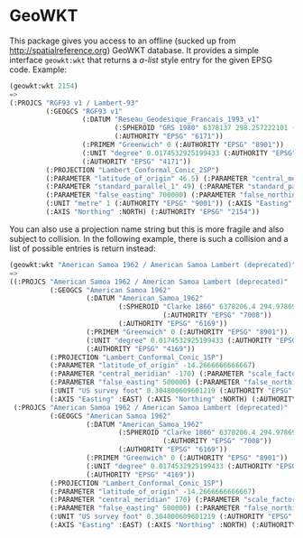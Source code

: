 * GeoWKT

This package gives you access to an offline (sucked up from
http://spatialreference.org) GeoWKT database.  It provides a simple
interface =geowkt:wkt= that returns a /a-list/ style entry for the
given EPSG code.  Example:
#+begin_src lisp
  (geowkt:wkt 2154)
  =>
  (:PROJCS "RGF93 v1 / Lambert-93"
           (:GEOGCS "RGF93 v1"
                    (:DATUM "Reseau_Geodesique_Francais_1993_v1"
                            (:SPHEROID "GRS 1980" 6378137 298.257222101 (:AUTHORITY "EPSG" "7019"))
                            (:AUTHORITY "EPSG" "6171"))
                    (:PRIMEM "Greenwich" 0 (:AUTHORITY "EPSG" "8901"))
                    (:UNIT "degree" 0.0174532925199433 (:AUTHORITY "EPSG" "9122"))
                    (:AUTHORITY "EPSG" "4171"))
           (:PROJECTION "Lambert_Conformal_Conic_2SP")
           (:PARAMETER "latitude_of_origin" 46.5) (:PARAMETER "central_meridian" 3)
           (:PARAMETER "standard_parallel_1" 49) (:PARAMETER "standard_parallel_2" 44)
           (:PARAMETER "false_easting" 700000) (:PARAMETER "false_northing" 6600000)
           (:UNIT "metre" 1 (:AUTHORITY "EPSG" "9001")) (:AXIS "Easting" :EAST)
           (:AXIS "Northing" :NORTH) (:AUTHORITY "EPSG" "2154"))
#+end_src

You can also use a projection name string but this is more fragile and
also subject to collision.  In the following example, there is such a
collision and a list of possible entries is return instead:
#+begin_src lisp
  (geowkt:wkt "American Samoa 1962 / American Samoa Lambert (deprecated)")
  =>
  ((:PROJCS "American Samoa 1962 / American Samoa Lambert (deprecated)"
            (:GEOGCS "American Samoa 1962"
                     (:DATUM "American_Samoa_1962"
                             (:SPHEROID "Clarke 1866" 6378206.4 294.978698213898
                                        (:AUTHORITY "EPSG" "7008"))
                             (:AUTHORITY "EPSG" "6169"))
                     (:PRIMEM "Greenwich" 0 (:AUTHORITY "EPSG" "8901"))
                     (:UNIT "degree" 0.0174532925199433 (:AUTHORITY "EPSG" "9122"))
                     (:AUTHORITY "EPSG" "4169"))
            (:PROJECTION "Lambert_Conformal_Conic_1SP")
            (:PARAMETER "latitude_of_origin" -14.2666666666667)
            (:PARAMETER "central_meridian" -170) (:PARAMETER "scale_factor" 1)
            (:PARAMETER "false_easting" 500000) (:PARAMETER "false_northing" 0)
            (:UNIT "US survey foot" 0.304800609601219 (:AUTHORITY "EPSG" "9003"))
            (:AXIS "Easting" :EAST) (:AXIS "Northing" :NORTH) (:AUTHORITY "EPSG" "2194"))
   (:PROJCS "American Samoa 1962 / American Samoa Lambert (deprecated)"
            (:GEOGCS "American Samoa 1962"
                     (:DATUM "American_Samoa_1962"
                             (:SPHEROID "Clarke 1866" 6378206.4 294.978698213898
                                        (:AUTHORITY "EPSG" "7008"))
                             (:AUTHORITY "EPSG" "6169"))
                     (:PRIMEM "Greenwich" 0 (:AUTHORITY "EPSG" "8901"))
                     (:UNIT "degree" 0.0174532925199433 (:AUTHORITY "EPSG" "9122"))
                     (:AUTHORITY "EPSG" "4169"))
            (:PROJECTION "Lambert_Conformal_Conic_1SP")
            (:PARAMETER "latitude_of_origin" -14.2666666666667)
            (:PARAMETER "central_meridian" 170) (:PARAMETER "scale_factor" 1)
            (:PARAMETER "false_easting" 500000) (:PARAMETER "false_northing" 0)
            (:UNIT "US survey foot" 0.304800609601219 (:AUTHORITY "EPSG" "9003"))
            (:AXIS "Easting" :EAST) (:AXIS "Northing" :NORTH) (:AUTHORITY "EPSG" "2155")))
#+end_src

